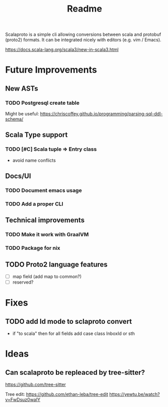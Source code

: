 #+TITLE: Readme

Scalaproto is a simple cli allowing conversions between scala and protobuf (proto2) formats.
It can be integrated nicely with editors (e.g. vim / Emacs).

https://docs.scala-lang.org/scala3/new-in-scala3.html

* Future Improvements
** New ASTs
*** TODO Postgresql create table
Might be useful:
https://chriscoffey.github.io/programming/parsing-sql-ddl-schema/
** Scala Type support
*** TODO [#C] Scala tuple => Entry class
- avoid name conflicts
** Docs/UI
*** TODO Document emacs usage
*** TODO Add a proper CLI
** Technical improvements
*** TODO Make it work with GraalVM
*** TODO Package for nix
** TODO Proto2 language features
- [ ] map field (add map to common?)
- [ ] reserved?
* Fixes
** TODO add Id mode to sclaproto convert
:PROPERTIES:
:CAPTURE_TIME: [2021-12-01 Wed]
:END:
:LOGBOOK:
CLOCK: [2021-12-02 Thu 21:38]--[2021-12-02 Thu 21:39] =>  0:01
:END:

- if "to scala" then for all fields add case class InboxId or sth
* Ideas
** Can scalaproto be repleaced by tree-sitter?
https://github.com/tree-sitter

Tree edit:
https://github.com/ethan-leba/tree-edit
https://yewtu.be/watch?v=FwDsuz0waIY

